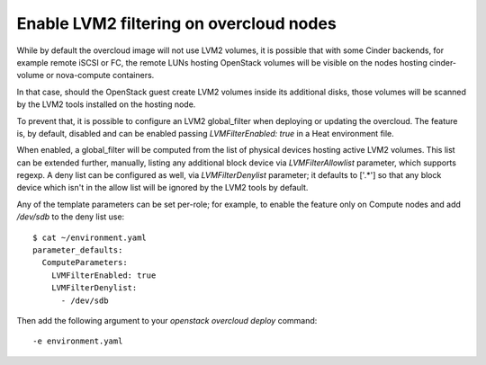 Enable LVM2 filtering on overcloud nodes
========================================

While by default the overcloud image will not use LVM2 volumes, it is
possible that with some Cinder backends, for example remote iSCSI or FC,
the remote LUNs hosting OpenStack volumes will be visible on the nodes
hosting cinder-volume or nova-compute containers.

In that case, should the OpenStack guest create LVM2 volumes inside its
additional disks, those volumes will be scanned by the LVM2 tools
installed on the hosting node.

To prevent that, it is possible to configure an LVM2 global_filter when
deploying or updating the overcloud. The feature is, by default, disabled
and can be enabled passing `LVMFilterEnabled: true` in a Heat environment
file.

When enabled, a global_filter will be computed from the list of physical
devices hosting active LVM2 volumes. This list can be extended further,
manually, listing any additional block device via `LVMFilterAllowlist`
parameter, which supports regexp. A deny list can be configured as well,
via `LVMFilterDenylist` parameter; it defaults to ['.*'] so that any
block device which isn't in the allow list will be ignored by the LVM2
tools by default.

Any of the template parameters can be set per-role; for example, to enable
the feature only on Compute nodes and add `/dev/sdb` to the deny list use::

  $ cat ~/environment.yaml
  parameter_defaults:
    ComputeParameters:
      LVMFilterEnabled: true
      LVMFilterDenylist:
        - /dev/sdb

Then add the following argument to your `openstack overcloud deploy` command::

  -e environment.yaml
